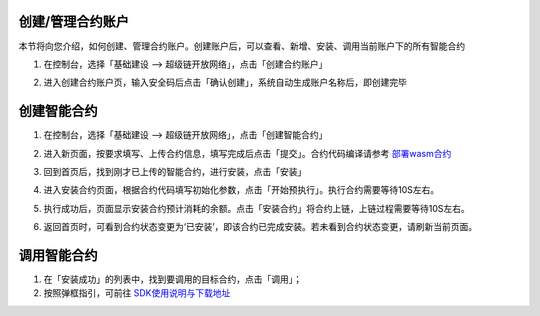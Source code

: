 .. _manage:

创建/管理合约账户
-----------------

本节将向您介绍，如何创建、管理合约账户。创建账户后，可以查看、新增、安装、调用当前账户下的所有智能合约

1. 在控制台，选择「基础建设 —> 超级链开放网络」，点击「创建合约账户」 

.. image:: images/account.png
    :align: center
    :width: 600px

2. 进入创建合约账户页，输入安全码后点击「确认创建」，系统自动生成账户名称后，即创建完毕

.. image:: images/password.png
    :align: center
    :width: 600px

.. image:: images/create_succ.png
    :align: center
    :width: 600px

.. _create:

创建智能合约
------------

1.	在控制台，选择「基础建设 —> 超级链开放网络」，点击「创建智能合约」

.. image:: images/create_contract.png
    :align: center
    :width: 600px

2.	进入新页面，按要求填写、上传合约信息，填写完成后点击「提交」。合约代码编译请参考 `部署wasm合约 <https://xuperchain.readthedocs.io/zh/latest/advanced_usage/create_contracts.html#wasm>`_

.. image:: images/contract01.png
    :align: center
    :width: 600px

3.	回到首页后，找到刚才已上传的智能合约，进行安装，点击「安装」

.. image:: images/install_contract.png
    :align: center
    :width: 600px

4.	进入安装合约页面，根据合约代码填写初始化参数，点击「开始预执行」。执行合约需要等待10S左右。

.. image:: images/prexec_contract.png
    :align: center
    :width: 600px

5.	执行成功后，页面显示安装合约预计消耗的余额。点击「安装合约」将合约上链，上链过程需要等待10S左右。

.. image:: images/deploy_contract.png
    :align: center
    :width: 600px

6.	返回首页时，可看到合约状态变更为‘已安装’，即该合约已完成安装。若未看到合约状态变更，请刷新当前页面。

.. _invoke:

调用智能合约
------------

1. 在「安装成功」的列表中，找到要调用的目标合约，点击「调用」；
2.  按照弹框指引，可前往  `SDK使用说明与下载地址 <https://github.com/xuperchain/xuper-sdk-go/wiki/xuper-sdk-go-%E4%B8%AD%E6%96%87%E7%89%88>`_

.. image:: images/SDK.png
    :align: center
    :width: 600px
